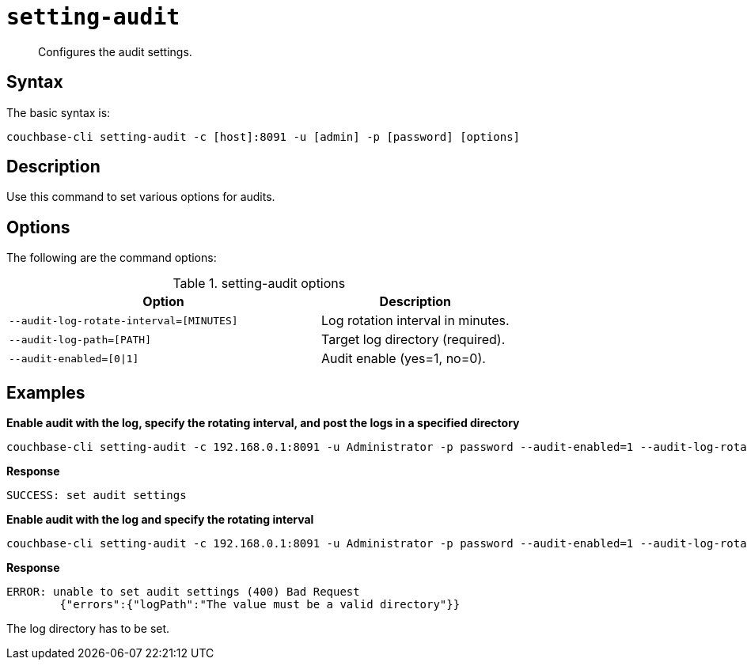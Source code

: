 [#reference_xlj_bp5_ls]
= [.cmd]`setting-audit`

[abstract]
Configures the audit settings.

== Syntax

The basic syntax is:

[source,bash]
----
couchbase-cli setting-audit -c [host]:8091 -u [admin] -p [password] [options]
----

== Description

Use this command to set various options for audits.

== Options

The following are the command options:

.setting-audit options
[cols="41,25"]
|===
| Option | Description

| `--audit-log-rotate-interval=[MINUTES]`
| Log rotation interval in minutes.

| `--audit-log-path=[PATH]`
| Target log directory (required).

| `--audit-enabled=[0{vbar}1]`
| Audit enable (yes=1, no=0).
|===

== Examples

*Enable audit with the log, specify the rotating interval, and post the logs in a specified directory*

[source,bash]
----
couchbase-cli setting-audit -c 192.168.0.1:8091 -u Administrator -p password --audit-enabled=1 --audit-log-rotate-interval=15 --audit-log-path=../../logs
----

*Response*

----
SUCCESS: set audit settings
----

*Enable audit with the log and specify the rotating interval*

[source,bash]
----
couchbase-cli setting-audit -c 192.168.0.1:8091 -u Administrator -p password --audit-enabled=1 --audit-log-rotate-interval=15
----

*Response*

----
ERROR: unable to set audit settings (400) Bad Request
        {"errors":{"logPath":"The value must be a valid directory"}}
----

The log directory has to be set.
